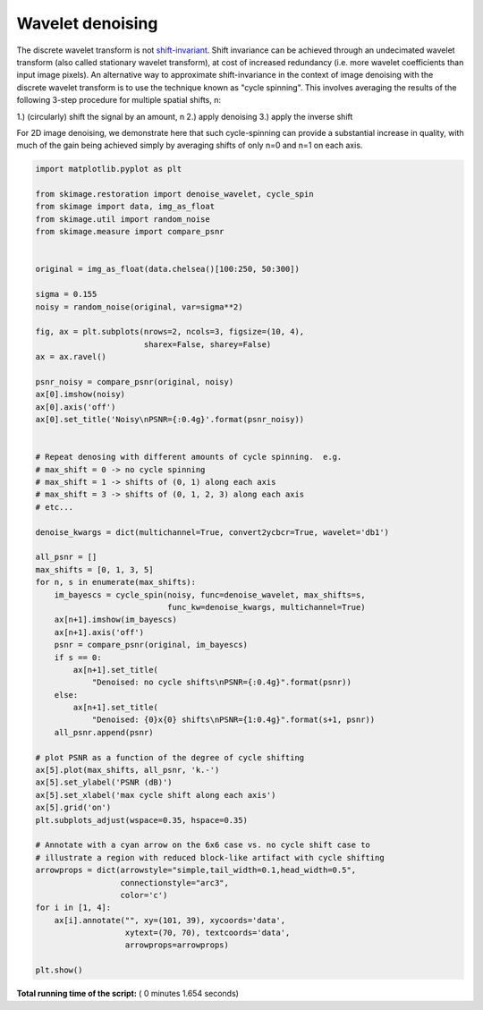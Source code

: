 

.. _sphx_glr_auto_examples_filters_plot_cycle_spinning.py:


=================
Wavelet denoising
=================

The discrete wavelet transform is not `shift-invariant`_.  Shift invariance can
be achieved through an undecimated wavelet transform (also called stationary
wavelet transform), at cost of increased redundancy (i.e. more wavelet
coefficients than input image pixels).  An alternative way to approximate
shift-invariance in the context of image denoising with the discrete wavelet
transform is to use the technique known as "cycle spinning".  This involves
averaging the results of the following 3-step procedure for multiple spatial
shifts, n:

1.) (circularly) shift the signal by an amount, n
2.) apply denoising
3.) apply the inverse shift

For 2D image denoising, we demonstrate here that such cycle-spinning can
provide a substantial increase in quality, with much of the gain being
achieved simply by averaging shifts of only n=0 and n=1 on each axis.

.. _`shift-invariant`: https://en.wikipedia.org/wiki/Shift-invariant_system




.. image:: /auto_examples/filters/images/sphx_glr_plot_cycle_spinning_001.png
    :align: center





.. code-block:: python

    import matplotlib.pyplot as plt

    from skimage.restoration import denoise_wavelet, cycle_spin
    from skimage import data, img_as_float
    from skimage.util import random_noise
    from skimage.measure import compare_psnr


    original = img_as_float(data.chelsea()[100:250, 50:300])

    sigma = 0.155
    noisy = random_noise(original, var=sigma**2)

    fig, ax = plt.subplots(nrows=2, ncols=3, figsize=(10, 4),
                           sharex=False, sharey=False)
    ax = ax.ravel()

    psnr_noisy = compare_psnr(original, noisy)
    ax[0].imshow(noisy)
    ax[0].axis('off')
    ax[0].set_title('Noisy\nPSNR={:0.4g}'.format(psnr_noisy))


    # Repeat denosing with different amounts of cycle spinning.  e.g.
    # max_shift = 0 -> no cycle spinning
    # max_shift = 1 -> shifts of (0, 1) along each axis
    # max_shift = 3 -> shifts of (0, 1, 2, 3) along each axis
    # etc...

    denoise_kwargs = dict(multichannel=True, convert2ycbcr=True, wavelet='db1')

    all_psnr = []
    max_shifts = [0, 1, 3, 5]
    for n, s in enumerate(max_shifts):
        im_bayescs = cycle_spin(noisy, func=denoise_wavelet, max_shifts=s,
                                func_kw=denoise_kwargs, multichannel=True)
        ax[n+1].imshow(im_bayescs)
        ax[n+1].axis('off')
        psnr = compare_psnr(original, im_bayescs)
        if s == 0:
            ax[n+1].set_title(
                "Denoised: no cycle shifts\nPSNR={:0.4g}".format(psnr))
        else:
            ax[n+1].set_title(
                "Denoised: {0}x{0} shifts\nPSNR={1:0.4g}".format(s+1, psnr))
        all_psnr.append(psnr)

    # plot PSNR as a function of the degree of cycle shifting
    ax[5].plot(max_shifts, all_psnr, 'k.-')
    ax[5].set_ylabel('PSNR (dB)')
    ax[5].set_xlabel('max cycle shift along each axis')
    ax[5].grid('on')
    plt.subplots_adjust(wspace=0.35, hspace=0.35)

    # Annotate with a cyan arrow on the 6x6 case vs. no cycle shift case to
    # illustrate a region with reduced block-like artifact with cycle shifting
    arrowprops = dict(arrowstyle="simple,tail_width=0.1,head_width=0.5",
                      connectionstyle="arc3",
                      color='c')
    for i in [1, 4]:
        ax[i].annotate("", xy=(101, 39), xycoords='data',
                       xytext=(70, 70), textcoords='data',
                       arrowprops=arrowprops)

    plt.show()

**Total running time of the script:** ( 0 minutes  1.654 seconds)



.. only :: html

 .. container:: sphx-glr-footer


  .. container:: sphx-glr-download

     :download:`Download Python source code: plot_cycle_spinning.py <plot_cycle_spinning.py>`



  .. container:: sphx-glr-download

     :download:`Download Jupyter notebook: plot_cycle_spinning.ipynb <plot_cycle_spinning.ipynb>`


.. only:: html

 .. rst-class:: sphx-glr-signature

    `Gallery generated by Sphinx-Gallery <https://sphinx-gallery.readthedocs.io>`_
